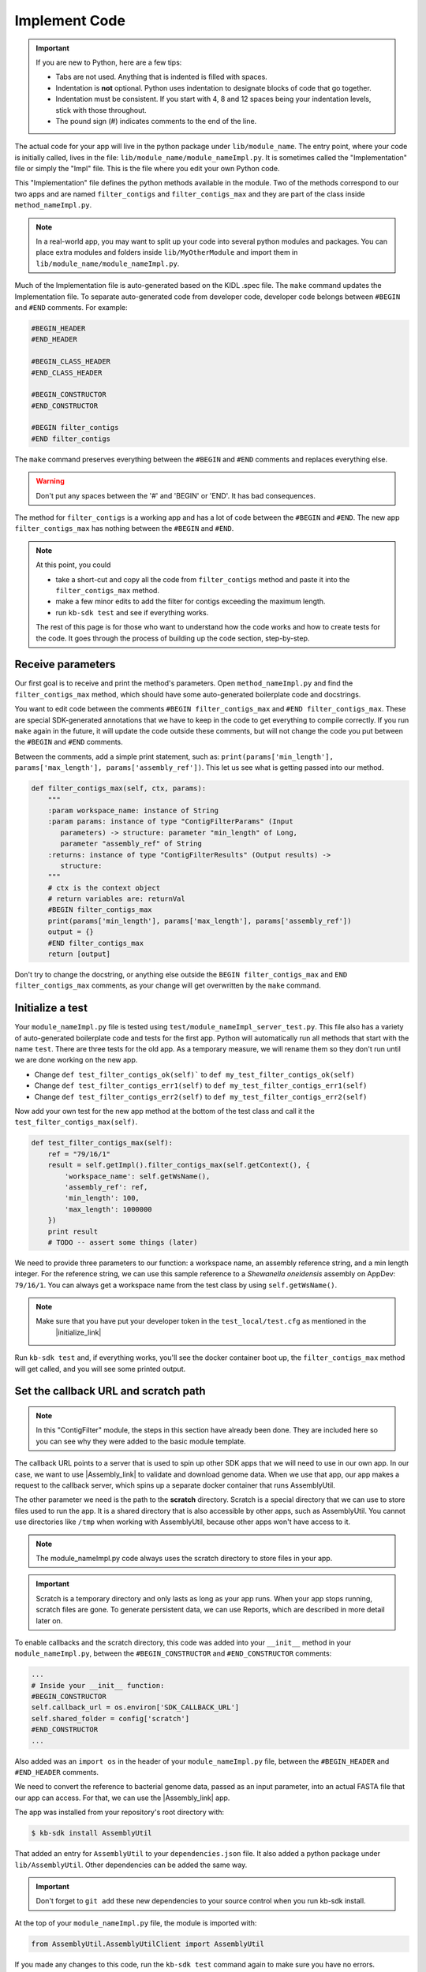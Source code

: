 Implement Code
====================

.. important::
    If you are new to Python, here are a few tips:

    - Tabs are not used. Anything that is indented is filled with spaces.
    - Indentation is **not** optional. Python uses indentation to designate blocks of code that go together. 
    - Indentation must be consistent. If you start with 4, 8 and 12 spaces being your indentation levels, stick with those throughout.
    - The pound sign (#) indicates comments to the end of the line. 

The actual code for your app will live in the python package under ``lib/module_name``. The entry point, where your code is initially called, lives in the file: ``lib/module_name/module_nameImpl.py``. It is sometimes called the "Implementation" file or simply the "Impl" file.  This is the file where you edit your own Python code.

This "Implementation" file defines the python methods available in the module. Two of the methods correspond to our two apps and are named ``filter_contigs`` and ``filter_contigs_max`` and they are part of the class inside ``method_nameImpl.py``. 

.. note ::

    In a real-world app, you may want to split up your code into several python modules and packages. You can place extra modules and folders inside ``lib/MyOtherModule`` and import them in ``lib/module_name/module_nameImpl.py``.

Much of the Implementation file is auto-generated based on the KIDL .spec file. The ``make`` command updates the Implementation file. To separate auto-generated code from developer code, developer code belongs between ``#BEGIN`` and ``#END`` comments. For example:

.. code-block:: python

        #BEGIN_HEADER
        #END_HEADER

        #BEGIN_CLASS_HEADER
        #END_CLASS_HEADER

        #BEGIN_CONSTRUCTOR
        #END_CONSTRUCTOR

        #BEGIN filter_contigs
        #END filter_contigs

The ``make`` command preserves everything between the ``#BEGIN`` and ``#END`` comments and replaces everything else. 

.. warning::

    Don't put any spaces between the '#' and 'BEGIN' or 'END'. It has bad consequences.

The method for ``filter_contigs`` is a working app and has a lot of code between the ``#BEGIN`` and ``#END``.
The new app ``filter_contigs_max`` has nothing between the ``#BEGIN`` and ``#END``. 

.. note::

    At this point, you could 

    - take a short-cut and copy all the code from ``filter_contigs`` method and paste it into the ``filter_contigs_max`` method. 
    - make a few minor edits to add the filter for contigs exceeding the maximum length.
    - run ``kb-sdk test`` and see if everything works.

    The rest of this page is for those who want to understand how the code works and how to create tests for the 
    code. It goes through the process of building up the code section, step-by-step.
  
Receive parameters
---------------------------

Our first goal is to receive and print the method's parameters. Open ``method_nameImpl.py`` and find the ``filter_contigs_max`` method, which should have some auto-generated boilerplate code and docstrings.

You want to edit code between the comments ``#BEGIN filter_contigs_max`` and ``#END filter_contigs_max``. These are special SDK-generated annotations that we have to keep in the code to get everything to compile correctly. If you run ``make`` again in the future, it will update the code outside these comments, but will not change the code you put between the ``#BEGIN`` and ``#END`` comments.

Between the comments, add a simple print statement, such as: ``print(params['min_length'], params['max_length'], params['assembly_ref'])``. This let us see what is getting passed into our method.


.. code-block:: python

    def filter_contigs_max(self, ctx, params):
        """
        :param workspace_name: instance of String
        :param params: instance of type "ContigFilterParams" (Input
           parameters) -> structure: parameter "min_length" of Long,
           parameter "assembly_ref" of String
        :returns: instance of type "ContigFilterResults" (Output results) ->
           structure:
        """
        # ctx is the context object
        # return variables are: returnVal
        #BEGIN filter_contigs_max
        print(params['min_length'], params['max_length'], params['assembly_ref'])
        output = {}
        #END filter_contigs_max
        return [output]

Don't try to change the docstring, or anything else outside the ``BEGIN filter_contigs_max`` and ``END filter_contigs_max`` comments, as your change will get overwritten by the ``make`` command.

Initialize a test
------------------

.. note:

    Tests are an important part of KBase modules and are a requirement for release of apps. The module's root 
    directory has a directory called ``test``. All tests should be added to this directory. A template for 
    initial tests should be named after the module and in the ``test`` directory. When you enter ``kb-sdk test`` 
    at the command line, it will run the tests in the test directory. 


Your ``module_nameImpl.py`` file is tested using ``test/module_nameImpl_server_test.py``. This file also has a variety of auto-generated boilerplate code and tests for the first app.  Python will automatically run all methods that start with the name ``test``. There are three tests for the old app. As a temporary measure, we will rename them so they don't run until we are done working on the new app.

- Change ``def test_filter_contigs_ok(self)``` to ``def my_test_filter_contigs_ok(self)``
- Change ``def test_filter_contigs_err1(self)`` to ``def my_test_filter_contigs_err1(self)``
- Change ``def test_filter_contigs_err2(self)`` to ``def my_test_filter_contigs_err2(self)``


Now add your own test for the new app method at the bottom of the test class and call it the ``test_filter_contigs_max(self)``.


.. code-block:: python

    def test_filter_contigs_max(self):
        ref = "79/16/1"
        result = self.getImpl().filter_contigs_max(self.getContext(), {
            'workspace_name': self.getWsName(),
            'assembly_ref': ref,
            'min_length': 100,
            'max_length': 1000000
        })
        print result
        # TODO -- assert some things (later)

We need to provide three parameters to our function: a workspace name, an assembly reference string, and a min length integer. For the reference string, we can use this sample reference to a *Shewanella oneidensis* assembly on AppDev: ``79/16/1``. You can always get a workspace name from the test class by using ``self.getWsName()``.

.. note::

    Make sure that you have put your developer token in the ``test_local/test.cfg`` as mentioned in the
     |initialize_link| 


Run ``kb-sdk test`` and, if everything works, you'll see the docker container boot up, the ``filter_contigs_max`` method will get called, and you will see some printed output.

Set the callback URL and scratch path
-----------------------------------------

.. note::
	In this "ContigFilter" module, the steps in this section have already been done. They are included here so you can see why they were added to the basic module template.

The callback URL points to a server that is used to spin up other SDK apps that we will need to use in our own app. In our case, we want to use |Assembly_link| to validate and download genome data. When we use that app, our app makes a request to the callback server, which spins up a separate docker container that runs AssemblyUtil.

The other parameter we need is the path to the **scratch** directory. Scratch is a special directory that we can use to store files used to run the app. It is a shared directory that is also accessible by other apps, such as AssemblyUtil. You cannot use directories like ``/tmp`` when working with AssemblyUtil, because other apps won't have access to it.

.. note::

    The module_nameImpl.py code always uses the scratch directory to store files in your app.


.. important::
    
    Scratch is a temporary directory and only lasts as long as your app runs. When your app stops running, scratch files are gone. To generate persistent data, we can use Reports, which are described in more detail later on.

To enable callbacks and the scratch directory, this code was added into your ``__init__`` method in your ``module_nameImpl.py``, between the ``#BEGIN_CONSTRUCTOR`` and ``#END_CONSTRUCTOR`` comments:

.. code-block:: python

   ...
   # Inside your __init__ function:
   #BEGIN_CONSTRUCTOR
   self.callback_url = os.environ['SDK_CALLBACK_URL']
   self.shared_folder = config['scratch']
   #END_CONSTRUCTOR
   ...


Also added was an ``import os`` in the header of your ``module_nameImpl.py`` file, between the ``#BEGIN_HEADER`` and ``#END_HEADER`` comments.

We need to convert the reference to bacterial genome data, passed as an input parameter, into an actual FASTA file that our app can access. For that, we can use the |Assembly_link| app. 

The app was installed from your repository's root directory with:

.. code-block:: bash

    $ kb-sdk install AssemblyUtil


That added an entry for ``AssemblyUtil`` to your ``dependencies.json`` file. It also added a python package under ``lib/AssemblyUtil``. Other dependencies can be added the same way.

.. important::

    Don't forget to ``git add`` these new dependencies to your source control when you run kb-sdk install.

At the top of your ``module_nameImpl.py`` file, the module is imported with: 

.. code-block:: python

    from AssemblyUtil.AssemblyUtilClient import AssemblyUtil

If you made any changes to this code, run the ``kb-sdk test`` command again to make sure you have no errors.

Add some basic validations
------------------------------------

It's good practice to make some run-time checks of the parameters passed into your ``module_nameImpl#filter_contigs_max`` method. While params will get checked in the Narrative UI, if your app ever gets called from another codebase, it will bypass any UI typechecks.

Make sure your user passes in a workspace, an assembly reference, a minimum length greater than zero, and a maximum length greater than zero:

.. code-block:: python

  ...
  # Inside filter_contigs_max(), after #BEGIN filter_contigs_max, before any other code
  # Check that the parameters are valid
  for name in ['min_length', 'max_length', 'assembly_ref', 'workspace_name']:
      if name not in params:
          raise ValueError('Parameter "' + name + '" is required but missing')
  if not isinstance(params['min_length'], int) or (params['min_length'] < 0):
      raise ValueError('Min length must be a non-negative integer')
  if not isinstance(params['max_length'], int) or (params['max_length'] < 0):
      raise ValueError('Max length must be a non-negative integer')
  if not isinstance(params['assembly_ref'], basestring) or not len(params['assembly_ref']):
      raise ValueError('Pass in a valid assembly reference string')
  ...

Feel free to add another test for the ``max_length`` being greater than the ``min_length``.

Re-run ``kb-sdk test`` to make sure everything still works.

Back to defining tests (``test/module_nameImpl_server_test.py``).  
We can add some additional tests to make sure we raise ValueErrors for invalid parameters:

.. code-block:: python

    ...
    # Inside test/module_nameImpl_server_test.py
    # At the end of the test class
    def test_invalid_params(self):
        impl = self.getImpl()
        ctx = self.getContext()
        ws = self.getWsName()
        # Missing assembly ref
        with self.assertRaises(ValueError):
            impl.filter_contigs_max(ctx, {'workspace_name': ws, 
                'min_length': 100, 'max_length': 1000000})
        # Missing min length
        with self.assertRaises(ValueError):
            impl.filter_contigs_max(ctx, {'workspace_name': ws, 'assembly_ref': 'x', 
                'max_length': 1000000})
        # Min length is negative
        with self.assertRaises(ValueError):
            impl.filter_contigs_max(ctx, {'workspace_name': ws, 'assembly_ref': 'x', 
                'min_length': -1, 'max_length': 1000000})
        # Min length is wrong type
        with self.assertRaises(ValueError):
            impl.filter_contigs_max(ctx, {'workspace_name': ws, 'assembly_ref': 'x', 
                'min_length': 'x', 'max_length': 1000000})
        # Assembly ref is wrong type
        with self.assertRaises(ValueError):
            impl.filter_contigs_max(ctx, {'workspace_name': ws, 'assembly_ref': 1, 
                'min_length': 1, 'max_length': 1000000})
    ...

Testing for invalid max_length is left as an exercise for the student.

Download the FASTA file
----------------------------

Back to the  ``method_nameImpl.py`` file.

Inside your ``filter_contigs_max`` method, initialize the utility and use it to download the ``assembly_ref``:

.. code-block:: python

    ...
    # Inside filter_contigs_max()
    assembly_util = AssemblyUtil(self.callback_url)
    fasta_file = assembly_util.get_assembly_as_fasta({'ref': params['assembly_ref']})
    print(fasta_file)
    ...


* We have to initialize AssemblyUtil by passing ``self.callback_url``
* The ``get_assembly_as_fasta`` method downloads a file from a workspace ref

Run ``kb-sdk test`` again and you should see the file download along with its path in the container.

Filter out contigs based on length
---------------------------------------

Now we can finally start to implement the real functionality of the app!

The biopython package (|biopython_link| ), included in the SDK build, has a module called SeqIO ( |SeqIO_link| ) that can help us read and filter genome sequence data.

This module should already be included in the module's ``module_nameImpl.py`` between the header comments like so:

.. code-block:: python

    ... # other imports
    from Bio import SeqIO
    ...


Now, inside ``filter_contigs_max``, enter code to filter out contigs less than the given min_length: or greater than the max_length.

.. code-block:: python

    ...
    # Inside module_nameImpl#filter_contigs_max, after you have fetched the fasta file:
    # Parse the downloaded file in FASTA format
    parsed_assembly = SeqIO.parse(fasta_file['path'], 'fasta')
    min_length = params['min_length']
    max_length = params['max_length']

    # Keep a list of contigs greater than min_length
    good_contigs = []
    # total contigs regardless of length
    n_total = 0
    # total contigs over the min_length
    n_remaining = 0
    for record in parsed_assembly:
        n_total += 1
        if len(record.seq) >= min_length and len(record.seq) <= max_length:
            good_contigs.append(record)
            n_remaining += 1
    output = {
        'n_total': n_total,
        'n_remaining': n_remaining
    }
    ...


Run ``kb-sdk test`` again and check the output.

Add real tests
---------------------

Return to ``test/module_nameImpl_server_test.py`` and add tests for the functionality we just added above.

Set ``min_length`` to a value that filters out some contigs but not others. In our case, our FASTA only has 2 sequences of lengths 4,969,811 and 161,613. An in-between minimum could be 200,000. To test the upper end, a minimum could be 100,000 and a maximum could be 400,000

We would expect to keep 1 contig and filter out the other.

.. code-block:: python

    ...
    # Inside module_nameImpl_server_test:
    def test_filter_contigs_test_min(self):
        ref = "79/16/1"
        params = {
            'workspace_name': self.getWsName(),
            'assembly_ref': ref,
            'min_length': 200000,
            'min_length': 6000000
        }
        result = self.getImpl().filter_contigs_max(self.getContext(), self.getWsName(), params)
        self.assertEqual(result[0]['n_total'], 2)
        self.assertEqual(result[0]['n_remaining'], 1)

    def test_filter_contigs_test_max(self):
        ref = "79/16/1"
        params = {
            'workspace_name': self.getWsName(),
            'assembly_ref': ref,
            'min_length': 100000,
            'min_length': 4000000
        }
        result = self.getImpl().filter_contigs_max(self.getContext(), self.getWsName(), params)
        self.assertEqual(result[0]['n_total'], 2)
        self.assertEqual(result[0]['n_remaining'], 1)
    ...


Run ``kb-sdk test`` again to make sure it all passes.

Output the filtered assembly
---------------------------------

Next, we want to save and upload a new version of our genome assembly data with the contigs filtered out.

Beneath the code that we wrote to filter the assembly, add this file saving and uploading code.

.. code-block:: python

    ...
    # Underneath your loop that filters contigs:
    # Create a file to hold the filtered data
    workspace_name = params['workspace_name']
    filtered_path = os.path.join(self.shared_folder, 'filtered.fasta')
    SeqIO.write(good_contigs, filtered_path, 'fasta')
    # Upload the filtered data to the workspace
    new_ref = assembly_util.save_assembly_from_fasta({
        'file': {'path': filtered_path},
        'workspace_name': workspace_name,
        'assembly_name': fasta_file['assembly_name']
    })
    output = {
        'n_total': n_total,
        'n_remaining': n_remaining,
        'filtered_assembly_ref': new_ref
    }
    #END filter_contigs_max
    ...


Add a simple assertion into your ``test_filter_contigs_max`` method to check for the ``filtered_assembly_ref``. Something like:

.. code-block:: python

    self.assertTrue(len(result[0]['filtered_assembly_ref']))


Run ``kb-sdk test`` again to make sure you have no errors

Build a report object
-------------------------

In order to output data into the UI inside a narrative, your app needs to build and return a KBaseReport ( |KBaseReport_link| ).

The following  KBaseReport app should be installed already:

.. code-block:: bash

    $ kb-sdk install KBaseReport


Import the report module should be between the ``#BEGIN_HEADER`` and ``#END_HEADER`` section of your ``module_nameImpl.py`` file:

.. code-block:: python

    from KBaseReport.KBaseReportClient import KBaseReport


The KBaseReport takes a series of dictionary objects that can have text messages, object references, and more. Add the report initialization code inside your ``filter_contigs_max`` method:

.. code-block:: python

    # Inside the filter_contigs_max method, below where we uploaded the new file:
    # Create an output summary message for the report
    text_message = "".join([
        'Filtered assembly to ',
        str(n_remaining),
        ' contigs out of ',
        str(n_total)
    ])
    # Data for creating the report, referencing the assembly we uploaded
    report_data = {
        'objects_created': [
            {'ref': new_ref, 'description': 'Filtered contigs'}
        ],
        'text_message': text_message
    }
    # Initialize the report
    kbase_report = KBaseReport(self.callback_url)
    report = kbase_report.create({
        'report': report_data,
        'workspace_name': workspace_name
    })
    # Return the report reference and name in our results
    output = {
        'report_ref': report['ref'],
        'report_name': report['name'],
        'n_total': n_total,
        'n_remaining': n_remaining,
        'filtered_assembly_ref': new_ref
    }
    #END filter_contigs_max


Add a couple assertions in our ``test_filter_contigs_max`` method inside ``test/module_nameImpl_server_test.py`` to check for the report name and ref:

.. code-block:: python

    ...
    self.assertTrue(len(result[0]['report_name']))
    self.assertTrue(len(result[0]['report_ref']))
    ...


Run ``kb-sdk test`` again to make sure it all works.

Configure your app's output data
-----------------------------------

We nearly have a complete app. The last step has already been added to our "ContigFilter" module. If starting from a blank template, you would take all the result data we defined in ``module_nameImpl#filter_contigs_max`` and add entries for them in our ``module_name.spec`` KIDL type file as well as our ``spec.json`` UI config file.

If not there already, add a type entry for our result data in our KIDL file:

.. code-block:: cpp

    /* Output results */
    typedef structure {
        string report_name;
        string report_ref;
        string filtered_assembly_ref;
        int n_total;
        int n_remaining;
    } ContigFilterResults;


Run ``make`` and ``kb-sdk test`` again to make sure everything works.

In your ``ui/narrative/methods/filter_contigs_max/spec.json`` file, if not there already, add entries for this output data:

.. code::

    ...
    "output_mapping": [
        {
            "service_method_output_path": [0,"report_name"],
            "target_property": "report_name"
        },
        {
            "service_method_output_path": [0,"report_ref"],
            "target_property": "report_ref"
        },
        {
            "narrative_system_variable": "workspace",
            "target_property": "workspace_name"
        }
    ]
    ...


Now we have some output entries that point to our report and workspace, which will show up when the job finishes in the narrative.

Finally, under ``widgets/output`` in the spec.json (near the top around line 10), set ``output`` to ``no-display``. This prevents our app from creating a separate output cell. It may already be set to ``no-display`` because that is the default.

.. code::

    ...
    "widgets": {
        "input": null,
        "output": "no-display"
    },
    ...

We've added an entry for everything we put in the ``output`` dictionary field that gets returned from ``module_nameImpl#filter_contigs_max``.

Run ``kb-sdk test`` a final time to make sure everything runs smoothly. If so, we have a working app!

Now that you are done with the new app, remember the three tests for the old app that we commented out? Time to uncomment them. In the test file ``test/module_nameImpl_server_test.py``:

- Change ``def my_test_filter_contigs_ok(self)``` to ``def test_filter_contigs_ok(self)``
- Change ``def my_test_filter_contigs_err1(self)`` to ``def test_filter_contigs_err1(self)``
- Change ``def my_test_filter_contigs_err2(self)`` to ``def test_filter_contigs_err2(self)``



.. External links

.. |Assembly_link| raw:: html

   <a href="https://github.com/kbaseapps/AssemblyUtil" target="_blank">AssemblyUtil </a>

.. |biopython_link| raw:: html

   <a href="http://biopython.org/" target="_blank">http://biopython.org/</a>

.. |SeqIO_link| raw:: html

   <a href="http://biopython.org/wiki/SeqIO" target="_blank">http://biopython.org/wiki/SeqIO</a>

.. |KBaseReport_link| raw:: html

   <a href="https://github.com/kbaseapps/KBaseReport" target="_blank">https://github.com/kbaseapps/KBaseReport</a>

.. Internal links

.. |initialize_link| raw:: html

   <a href="initialize.html">Initialize the Module</a>


